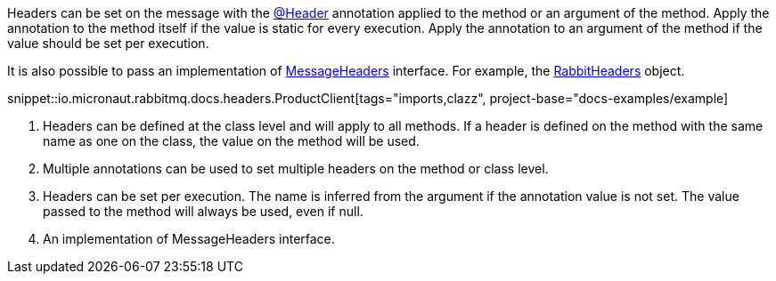 Headers can be set on the message with the link:{apimicronaut}messaging/annotation/Header.html[@Header] annotation applied to the method or an argument of the method. Apply the annotation to the method itself if the value is static for every execution. Apply the annotation to an argument of the method if the value should be set per execution.

It is also possible to pass an implementation of link:{apimicronaut}messaging/MessageHeaders.html[MessageHeaders] interface. For example, the link:{apimicronaut}rabbitmq/RabbitHeaders.html[RabbitHeaders] object.

snippet::io.micronaut.rabbitmq.docs.headers.ProductClient[tags="imports,clazz", project-base="docs-examples/example]

<1> Headers can be defined at the class level and will apply to all methods. If a header is defined on the method with the same name as one on the class, the value on the method will be used.
<2> Multiple annotations can be used to set multiple headers on the method or class level.
<3> Headers can be set per execution. The name is inferred from the argument if the annotation value is not set. The value passed to the method will always be used, even if null.
<4> An implementation of MessageHeaders interface.